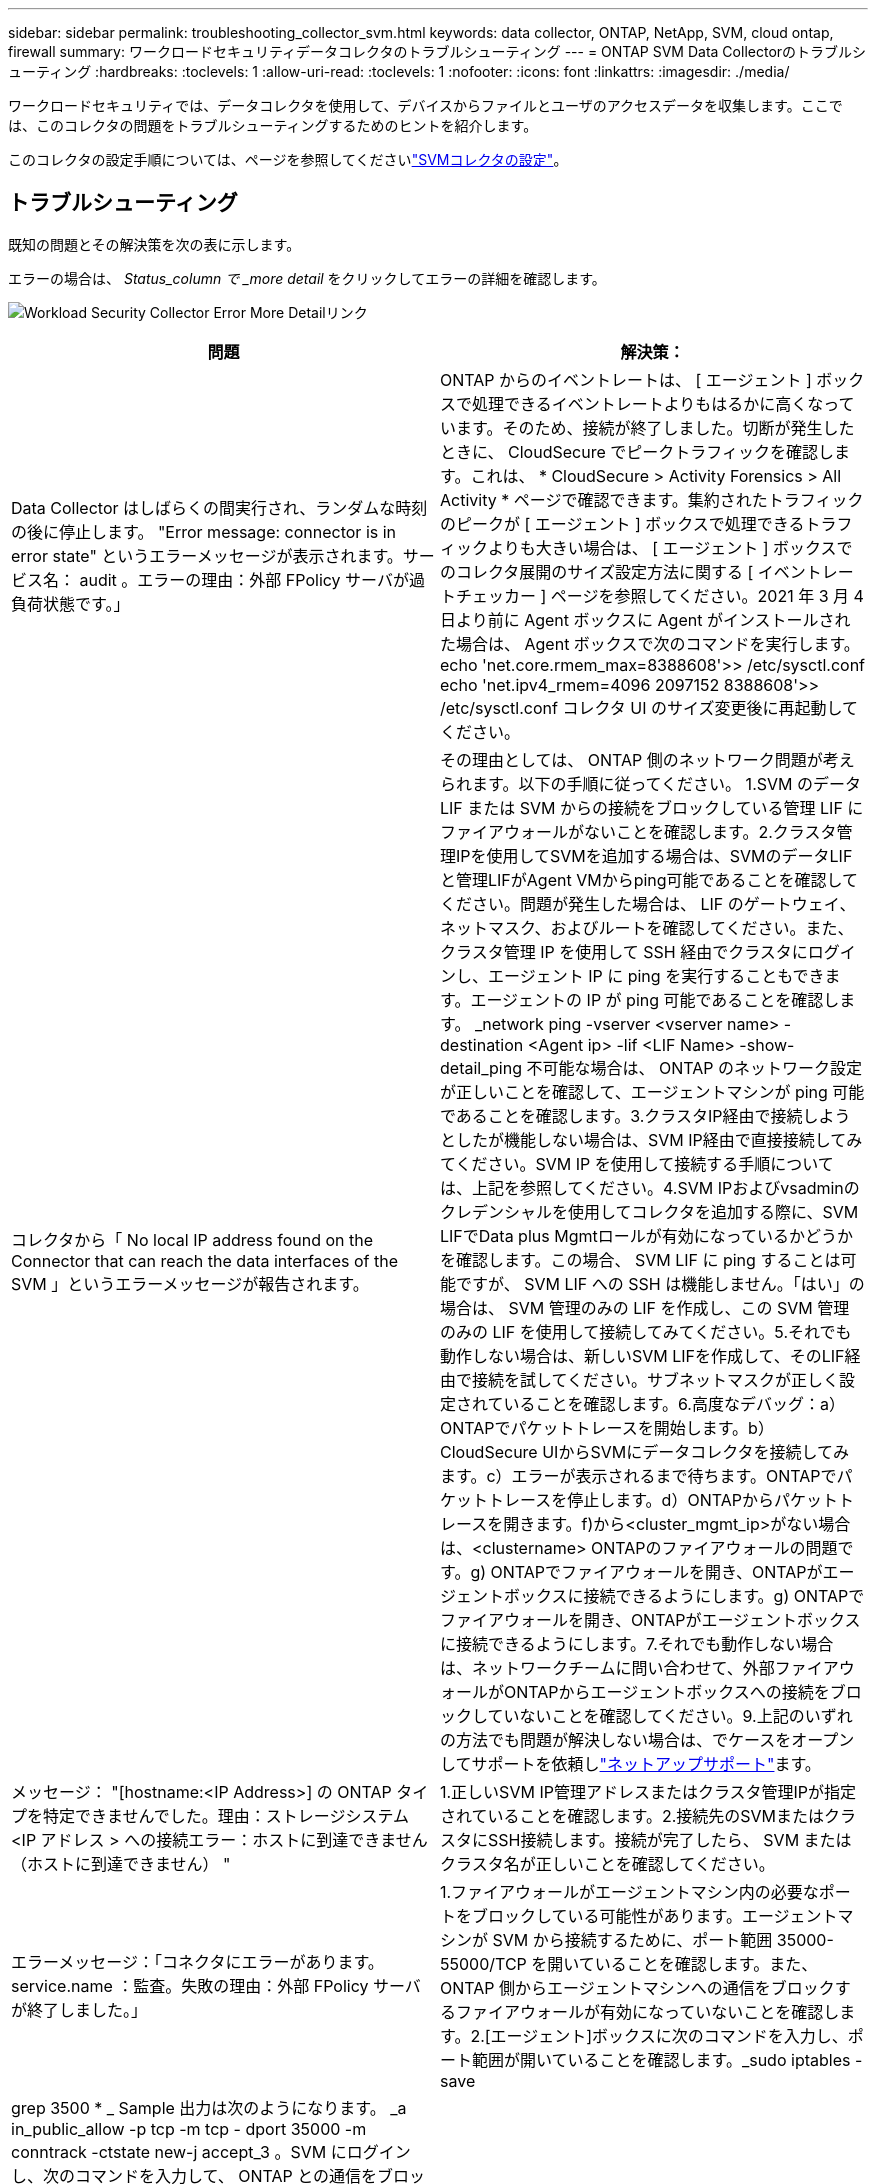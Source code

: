 ---
sidebar: sidebar 
permalink: troubleshooting_collector_svm.html 
keywords: data collector, ONTAP, NetApp, SVM, cloud ontap, firewall 
summary: ワークロードセキュリティデータコレクタのトラブルシューティング 
---
= ONTAP SVM Data Collectorのトラブルシューティング
:hardbreaks:
:toclevels: 1
:allow-uri-read: 
:toclevels: 1
:nofooter: 
:icons: font
:linkattrs: 
:imagesdir: ./media/


[role="lead"]
ワークロードセキュリティでは、データコレクタを使用して、デバイスからファイルとユーザのアクセスデータを収集します。ここでは、このコレクタの問題をトラブルシューティングするためのヒントを紹介します。

このコレクタの設定手順については、ページを参照してくださいlink:task_add_collector_svm.html["SVMコレクタの設定"]。



== トラブルシューティング

既知の問題とその解決策を次の表に示します。

エラーの場合は、 _Status_column で _more detail_ をクリックしてエラーの詳細を確認します。

image:CS_Data_Collector_Error.png["Workload Security Collector Error More Detailリンク"]

[cols="2*"]
|===
| 問題 | 解決策： 


| Data Collector はしばらくの間実行され、ランダムな時刻の後に停止します。 "Error message: connector is in error state" というエラーメッセージが表示されます。サービス名： audit 。エラーの理由：外部 FPolicy サーバが過負荷状態です。」 | ONTAP からのイベントレートは、 [ エージェント ] ボックスで処理できるイベントレートよりもはるかに高くなっています。そのため、接続が終了しました。切断が発生したときに、 CloudSecure でピークトラフィックを確認します。これは、 * CloudSecure > Activity Forensics > All Activity * ページで確認できます。集約されたトラフィックのピークが [ エージェント ] ボックスで処理できるトラフィックよりも大きい場合は、 [ エージェント ] ボックスでのコレクタ展開のサイズ設定方法に関する [ イベントレートチェッカー ] ページを参照してください。2021 年 3 月 4 日より前に Agent ボックスに Agent がインストールされた場合は、 Agent ボックスで次のコマンドを実行します。 echo 'net.core.rmem_max=8388608'>> /etc/sysctl.conf echo 'net.ipv4_rmem=4096 2097152 8388608'>> /etc/sysctl.conf コレクタ UI のサイズ変更後に再起動してください。 


| コレクタから「 No local IP address found on the Connector that can reach the data interfaces of the SVM 」というエラーメッセージが報告されます。 | その理由としては、 ONTAP 側のネットワーク問題が考えられます。以下の手順に従ってください。 1.SVM のデータ LIF または SVM からの接続をブロックしている管理 LIF にファイアウォールがないことを確認します。2.クラスタ管理IPを使用してSVMを追加する場合は、SVMのデータLIFと管理LIFがAgent VMからping可能であることを確認してください。問題が発生した場合は、 LIF のゲートウェイ、ネットマスク、およびルートを確認してください。また、クラスタ管理 IP を使用して SSH 経由でクラスタにログインし、エージェント IP に ping を実行することもできます。エージェントの IP が ping 可能であることを確認します。 _network ping -vserver <vserver name> -destination <Agent ip> -lif <LIF Name> -show-detail_ping 不可能な場合は、 ONTAP のネットワーク設定が正しいことを確認して、エージェントマシンが ping 可能であることを確認します。3.クラスタIP経由で接続しようとしたが機能しない場合は、SVM IP経由で直接接続してみてください。SVM IP を使用して接続する手順については、上記を参照してください。4.SVM IPおよびvsadminのクレデンシャルを使用してコレクタを追加する際に、SVM LIFでData plus Mgmtロールが有効になっているかどうかを確認します。この場合、 SVM LIF に ping することは可能ですが、 SVM LIF への SSH は機能しません。「はい」の場合は、 SVM 管理のみの LIF を作成し、この SVM 管理のみの LIF を使用して接続してみてください。5.それでも動作しない場合は、新しいSVM LIFを作成して、そのLIF経由で接続を試してください。サブネットマスクが正しく設定されていることを確認します。6.高度なデバッグ：a）ONTAPでパケットトレースを開始します。b）CloudSecure UIからSVMにデータコレクタを接続してみます。c）エラーが表示されるまで待ちます。ONTAPでパケットトレースを停止します。d）ONTAPからパケットトレースを開きます。f)から<cluster_mgmt_ip>がない場合は、<clustername> ONTAPのファイアウォールの問題です。g) ONTAPでファイアウォールを開き、ONTAPがエージェントボックスに接続できるようにします。g) ONTAPでファイアウォールを開き、ONTAPがエージェントボックスに接続できるようにします。7.それでも動作しない場合は、ネットワークチームに問い合わせて、外部ファイアウォールがONTAPからエージェントボックスへの接続をブロックしていないことを確認してください。9.上記のいずれの方法でも問題が解決しない場合は、でケースをオープンしてサポートを依頼しlink:concept_requesting_support.html["ネットアップサポート"]ます。 


| メッセージ： "[hostname:<IP Address>] の ONTAP タイプを特定できませんでした。理由：ストレージシステム <IP アドレス > への接続エラー：ホストに到達できません（ホストに到達できません） " | 1.正しいSVM IP管理アドレスまたはクラスタ管理IPが指定されていることを確認します。2.接続先のSVMまたはクラスタにSSH接続します。接続が完了したら、 SVM またはクラスタ名が正しいことを確認してください。 


| エラーメッセージ：「コネクタにエラーがあります。service.name ：監査。失敗の理由：外部 FPolicy サーバが終了しました。」 | 1.ファイアウォールがエージェントマシン内の必要なポートをブロックしている可能性があります。エージェントマシンが SVM から接続するために、ポート範囲 35000-55000/TCP を開いていることを確認します。また、 ONTAP 側からエージェントマシンへの通信をブロックするファイアウォールが有効になっていないことを確認します。2.[エージェント]ボックスに次のコマンドを入力し、ポート範囲が開いていることを確認します。_sudo iptables -save | grep 3500 * _ Sample 出力は次のようになります。 _a in_public_allow -p tcp -m tcp - dport 35000 -m conntrack -ctstate new-j accept_3 。SVM にログインし、次のコマンドを入力して、 ONTAP との通信をブロックするファイアウォールが設定されていないことを確認します。ONTAP側の_system services firewall show __system services firewall policy show_onlink:https://docs.netapp.com/ontap-9/index.jsp?topic=%2Fcom.netapp.doc.dot-cm-nmg%2FGUID-969851BB-4302-4645-8DAC-1B059D81C5B2.html["ファイアウォールコマンドをチェックしてください"]4.監視するSVM /クラスタにSSHで接続します。SVM のデータ LIF から Agent ボックスに ping を送信し（ CIFS 、 NFS プロトコルのサポートあり）、 ping が動作していることを確認します。 network ping -vserver <vserver name> -destination <Agent ip> -lif <lif Name> -show-detail_ping 不可能な場合は、 ONTAP のネットワーク設定が正しいことを確認して、エージェントマシンから ping を実行できるようにします。5. 1 つの SVM を 2 つのデータコレクタを使用してテナントに 2 回追加すると、このエラーが表示されます。UI を使用して、いずれかのデータコレクタを削除します。次に、 UI を使用して他のデータコレクタを再起動します。次に、データコレクタのステータスが「 running 」と表示され、 SVM からのイベントの受信が開始されます。基本的に、テナントでは、 1 つのデータコレクタで 1 つの SVM を追加します。1 つの SVM を 2 つのデータコレクタを使用して 2 回追加しないで6.同じSVMを2つの異なるワークロードセキュリティ環境（テナント）に追加した場合、最後のSVMは常に成功します。2 つ目のコレクタは、独自の IP アドレスで FPolicy を設定し、最初の IP アドレスから開始します。そのため、最初のデータ収集ツールはイベントの受信を停止し、その「監査」サービスはエラー状態になります。これを回避するには、各 SVM を 1 つの環境に設定します。7.このエラーは、サービスポリシーが正しく設定されていない場合にも発生することがあります。ONTAP 9.8以降では、データソースコレクタに接続するために、データサービスdata-fse-clientサービス、またはdata-cifsが必要です。さらに、監視対象SVMのデータLIFにdata-fsFPolicyクライアントサービスを関連付ける必要があります。 


| アクティビティページにイベントは表示されません。 | 1.ONTAPコレクタが「running」状態になっているかどうかを確認します。「はい」の場合は、一部のファイルを開いて、 CIFS クライアント VM 上で一部の CIFS イベントが生成されていることを確認します。2.処理が表示されない場合は、SVMにログインして次のコマンドを入力してください。_<svm> event log show -source fpolicy_fpolicy に関連するエラーがないことを確認してください。3.アクティビティが表示されない場合は、SVMにログインしてください。次の command_<svm> fpolicy show_Check を入力して、「 cloudsecure_」 というプレフィックスの付いた FPolicy ポリシーが設定され、ステータスが「 on 」になっていることを確認します。設定されていないと、 Agent が SVM でコマンドを実行できない可能性が高くなります。ページの先頭に記載されているすべての前提条件を満たしていることを確認してください。 


| SVM Data Collector がエラー状態で、エラーメッセージ「 Agent failed to connect to the collector 」 | 1.エージェントが過負荷状態であり、データソースコレクタに接続できない可能性があります。2.Agentに接続されているデータソースコレクタの数を確認します。3.また、UIの[All Activity]ページでデータフローレートを確認します。4.1秒あたりのアクティビティ数が非常に多い場合は、別のエージェントをインストールし、一部のデータソースコレクタを新しいエージェントに移動します。 


| SVM Data Collector で、「 fpolicy.server.connectError: Node failed to establish a connection with the FPolicy server "12.195.15.146" （ reason ： Select Timed Out" ）」というエラーメッセージが表示される | SVM / クラスタでファイアウォールが有効になっています。そのため、 FPolicy エンジンは FPolicy サーバに接続できません。ONTAP の CLI で詳細情報を取得できます。 event log show -source fpolicy ：エラーイベントログ show -source fpolicy-fields event 、 action 、 description の詳細を表示できます。link:https://docs.netapp.com/ontap-9/index.jsp?topic=%2Fcom.netapp.doc.dot-cm-nmg%2FGUID-969851BB-4302-4645-8DAC-1B059D81C5B2.html["ファイアウォールコマンドをチェックしてください"]ONTAP側。 


| エラーメッセージ : 「コネクタはエラー状態です。サービス名： audit 。失敗の理由： SVM で有効なデータインターフェイスが見つかりません（ロール：データ、データプロトコル： NFS か CIFS か、両方、ステータス：稼働）。」 | 動作インターフェイス（データプロトコルおよびデータプロトコルとして CIFS / NFS が設定されている）があることを確認してください。 


| データコレクタが Error 状態になり、しばらくしてから running 状態になり、 Error に戻ります。このサイクルが繰り返されます。 | これは通常、次のシナリオで発生します。 1.データコレクタが複数追加されています。2.このような動作を示すデータコレクタでは、1つのSVMがこれらのデータコレクタに追加されます。つまり、 2 つ以上のデータコレクタが 1 つの SVM に接続されます。3.1つのデータコレクタを1つのSVMだけに接続する4.同じSVMに接続されている他のデータコレクタを削除します。 


| コネクタでエラーが発生しています。サービス名： audit 。失敗の理由：（ SVM SVM 名のポリシー）を設定できませんでした。理由： 'fpolicy.scope-modify ： "federy" 内の 'shares-to-include' 要素に無効な値が指定されています | 共有名は、引用符を付けずに指定する必要があります。ONTAP SVM DSC 設定を編集して共有名を修正します。Include および exclude shares _ は、長い共有名のリストを対象としたものではありません。対象に含める共有や除外する共有が大量にある場合は、ボリュームでフィルタリングします。 


| クラスタに未使用の既存のポリシーがあります。ワークロードセキュリティをインストールする前に、これらのワークロードに対して何を行う必要がありますか？ | 切断状態の場合でも、既存の未使用の FPolicy 設定をすべて削除することを推奨します。ワークロードセキュリティで、プレフィックス「cloudsecure_」を付けてFPolicyを作成します。その他の未使用の FPolicy 設定はすべて削除できます。fpolicy list ： _fpolicy show_steps を表示して FPolicy 設定を削除する場合の CLI コマンド： _fpolicy disable -vserver <svmname> -policy -name <policy_name> _fpolicy policy scope delete -vserver <svmname> -policy name <policy_name> _fpolicy policy delete -vserver <svmname > -policy_name <policy_name> -policy_name>fpolicy_fpolicy_name> 


| ワークロードセキュリティを有効にすると、ONTAP のパフォーマンスが低下します。レイテンシは一時的に上昇し、IOPSは散発的に低下します。 | ワークロードセキュリティでONTAPを使用しているときに、ONTAPでレイテンシの問題が発生することがあります。これにはlink:https://mysupport.netapp.com/site/bugs-online/product/ONTAP/BURT/1372994["1372994"]、、 https://mysupport.netapp.com/site/bugs-online/product/ONTAP/BURT/1415152["1415152"] https://mysupport.netapp.com/site/bugs-online/product/ONTAP/BURT/1438207["1438207"]、、 https://mysupport.netapp.com/site/bugs-online/product/ONTAP/BURT/1479704["1479704"]に記載されているように、いくつかの理由が考えられます。 https://mysupport.netapp.com/site/bugs-online/product/ONTAP/BURT/1354659["1354659"]これらの問題はすべてONTAP 9.13.1以降で解決されています。これらのいずれかのバージョンを使用することを強く推奨します。 


| データコレクタでエラーが発生し、次のエラーメッセージが表示されます。「エラー：コネクタがエラー状態です。サービス名： audit 。失敗の理由： SVM svm_backup でポリシーを設定できませんでした。理由： ZAPI フィールド：イベントに対して値が指定されていません。「 | NFS サービスのみが設定された新しい SVM から開始します。ワークロードのセキュリティにONTAP SVMのデータコレクタを追加します。ワークロードセキュリティでONTAP SVMデータコレクタを追加する際、CIFSはSVMで許可されるプロトコルとして設定されます。ワークロードセキュリティのデータコレクタでエラーが表示されるまで待ちます。SVMでCIFSサーバが設定されていないため、左側にあるエラーはワークロードのセキュリティに表示されます。ONTAP SVM データコレクタを編集し、許可されたプロトコルとして CIFS のチェックを解除します。データコレクタを保存します。NFS プロトコルのみが有効な状態で実行が開始されます。 


| Data Collector に、「 Error: Failed to Determine the collector within 2 retries 、 try restarting the collector again (Error Code: AGENT008) 」というエラーメッセージが表示されます。 | 1.[ データコレクタ ] ページで、エラーが表示されているデータコレクタの右にスクロールし、 3 つのドットメニューをクリックします。選択した編集 _ 。データコレクタのパスワードをもう一度入力します。[Save] ボタンを押して、データコレクタを保存します。Data Collector が再起動し、エラーが解決されます。2.Agentマシンに十分なCPUまたはRAMヘッドルームがない可能性があるため、DSCに障害が発生しています。マシンのエージェントに追加されているデータコレクタの数を確認してください。20を超える場合は、エージェントマシンのCPUとRAM容量を増やしてください。CPUとRAMが増加すると、DSCは初期化状態になり、その後自動的に実行状態になります。のサイジングガイドを参照してくださいlink:concept_cs_event_rate_checker.html["このページです"]。 


| SVMモードが選択されている場合、Data Collectorはエラーアウトしています。 | SVMモードで接続中にSVM管理IPではなくクラスタ管理IPを使用して接続すると、接続エラーが発生します。正しいSVM IPが使用されていることを確認します。 
|===
それでも問題が解決しない場合は、 [ ヘルプ ]>[ サポート *] ページに記載されているサポートリンクにアクセスしてください。
